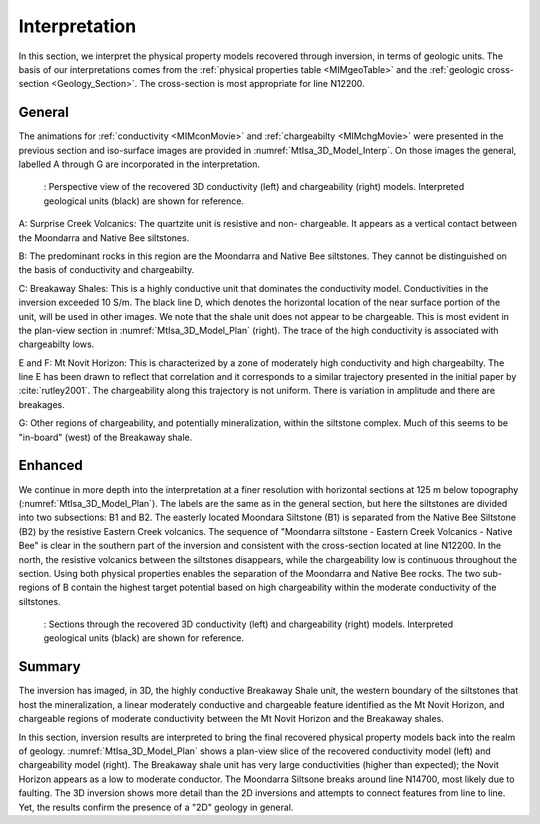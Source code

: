 .. _mt_isa_interpretation:

Interpretation
==============

In this section, we interpret the physical property models recovered through
inversion, in terms of geologic units. The basis of our interpretations comes
from the :ref:`physical properties table <MIMgeoTable>` and the :ref:`geologic
cross-section <Geology_Section>`. The cross-section is most appropriate for
line N12200.

General
-------

The animations for :ref:`conductivity <MIMconMovie>` and :ref:`chargeabilty <MIMchgMovie>` were presented in the previous section and iso-surface images are provided in :numref:`MtIsa_3D_Model_Interp`. On those images the general, labelled A through G are incorporated in the interpretation.

.. figure:: images/MtIsa_3D_Model_Interp.png
    :align: center
    :figwidth: 90%
    :name: MtIsa_3D_Model_Interp

    : Perspective view of the recovered 3D conductivity (left) and chargeability (right) models. Interpreted geological units (black) are shown for reference.


A: Surprise Creek Volcanics: The quartzite unit is resistive and non-
chargeable. It appears as a vertical contact between the Moondarra and Native
Bee siltstones.

B: The predominant rocks in this region are the Moondarra and Native Bee
siltstones. They cannot be distinguished on the basis of conductivity and
chargeabilty.

C: Breakaway Shales: This is a highly conductive unit that dominates the
conductivity model. Conductivities in the inversion exceeded 10 S/m. The black
line D, which denotes the horizontal location of the near surface portion of
the unit, will be used in other images. We note that the shale unit does not
appear to be chargeable. This is most evident in the plan-view section in
:numref:`MtIsa_3D_Model_Plan` (right). The trace of the high conductivity is
associated with chargeabilty lows.

E and F: Mt Novit Horizon: This is characterized by a zone of moderately high
conductivity and high chargeabilty. The line E has been drawn to reflect that
correlation and it corresponds to a similar trajectory presented in the
initial paper by :cite:`rutley2001`. The chargeability along this trajectory
is not uniform. There is variation in amplitude and there are breakages.

G: Other regions of chargeability, and potentially mineralization, within the
siltstone complex. Much of this seems to be "in-board" (west) of the Breakaway
shale.

Enhanced
--------

We continue in more depth into the interpretation at a finer resolution with
horizontal sections at 125 m below topography (:numref:`MtIsa_3D_Model_Plan`).
The labels are the same as in the general section, but here the siltstones are
divided into two subsections: B1 and B2. The easterly located Moondara
Siltstone (B1) is separated from the Native Bee Siltstone (B2) by the
resistive Eastern Creek volcanics. The sequence of "Moondarra siltstone -
Eastern Creek Volcanics - Native Bee" is clear in the southern part of the
inversion and consistent with the cross-section located at line N12200. In the
north, the resistive volcanics between the siltstones disappears, while the
chargeability low is continuous throughout the section. Using both physical
properties enables the separation of the Moondarra and Native Bee rocks.  The
two sub-regions of B contain the highest target potential based on high
chargeability within the moderate conductivity of the siltstones.

.. figure:: images/MtIsa_3D_Model_Plan.png
    :align: center
    :figwidth: 90%
    :name: MtIsa_3D_Model_Plan

    : Sections through the recovered 3D conductivity (left) and chargeability (right) models. Interpreted geological units (black) are shown for reference.


.. .. figure:: images/MIMrec.png
..    :align: right
..    :scale: 125%
..    :figwidth: 50%
..    :name: Iso_surf

..    : Iso-surfaces of high conductivity (red) and chargeability (green) recovered from the 3D inversions overlayed by the geological cross-section interpreted from drilling.


.. The previous image presented plan-view slices of a 3D model. In order to view
.. the results in 3D, :numref:`Iso_surf` shows iso surfaces for conductivity (1
.. S/m) in red and chargeability (35 msec) in green. The iso surfaces highlight
.. that the Eastern Creek volcanics are neither chargeable nor conductive to its
.. neighbours. Furthermore, comparing the geologic section on the right-side of
.. the figure shows that the inversion recovered the dip of the Moondarra
.. Siltstone and the top of the Breakaway shale. Finally, the inferred
.. mineralization within the Native Bee Siltstone is not a discrete body. Likely,
.. however, this is an inversion artefact as anticipated by our simulation shown
.. in the top of :numref:`MIM_PDP_Simulation_Model`. The field results confirm
.. the simulation that the P-DP / DP-P survey configuration lacks the resolution
.. to properly resolve the vertical extent of the mineralization.


Summary
-------

The inversion has imaged, in 3D, the highly conductive Breakaway Shale unit, the western boundary of the siltstones that host the mineralization, a linear moderately conductive and chargeable feature identified as the Mt Novit Horizon, and chargeable regions of moderate conductivity between the Mt Novit Horizon and the Breakaway shales.

In this section, inversion results are interpreted to bring the final recovered physical property models back into the realm of geology. :numref:`MtIsa_3D_Model_Plan` shows a plan-view slice of the recovered conductivity model (left) and chargeability model (right). The Breakaway shale unit has very large conductivities (higher than expected); the Novit Horizon appears as a low to moderate conductor. The Moondarra Siltsone breaks around line N14700, most likely due to faulting. The 3D inversion shows more detail than the 2D inversions and attempts to connect features from line to line. Yet, the results confirm the presence of a "2D" geology in general.


